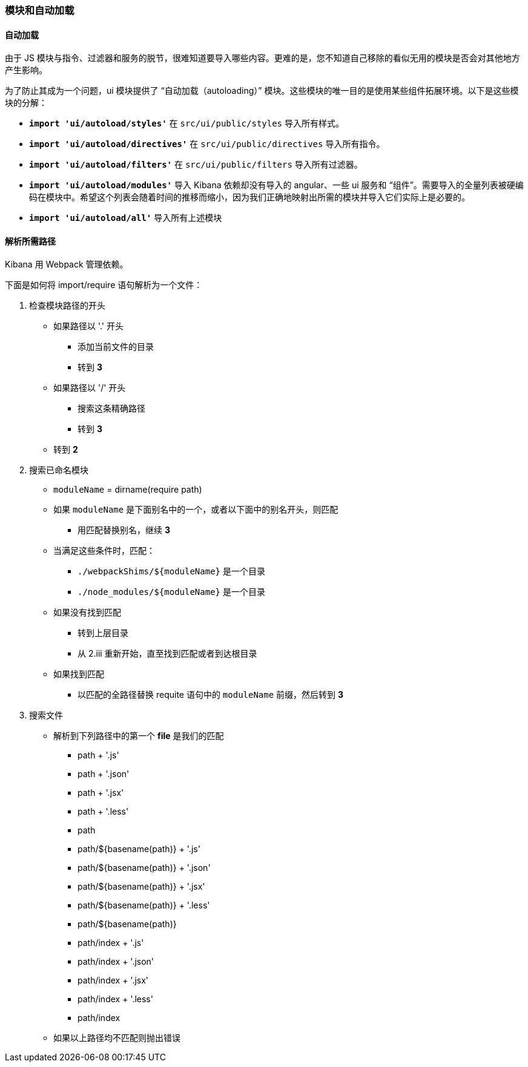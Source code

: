 [[development-modules]]
=== 模块和自动加载

[float]
==== 自动加载

由于 JS 模块与指令、过滤器和服务的脱节，很难知道要导入哪些内容。更难的是，您不知道自己移除的看似无用的模块是否会对其他地方产生影响。

为了防止其成为一个问题，ui 模块提供了 “自动加载（autoloading）” 模块。这些模块的唯一目的是使用某些组件拓展环境。以下是这些模块的分解：


- *`import 'ui/autoload/styles'`*
    在 `src/ui/public/styles` 导入所有样式。

- *`import 'ui/autoload/directives'`*
    在 `src/ui/public/directives` 导入所有指令。
- *`import 'ui/autoload/filters'`*
    在 `src/ui/public/filters` 导入所有过滤器。

- *`import 'ui/autoload/modules'`*
    导入 Kibana 依赖却没有导入的 angular、一些 ui 服务和 “组件”。需要导入的全量列表被硬编码在模块中。希望这个列表会随着时间的推移而缩小，因为我们正确地映射出所需的模块并导入它们实际上是必要的。

- *`import 'ui/autoload/all'`*
    导入所有上述模块

[float]
==== 解析所需路径

Kibana 用 Webpack 管理依赖。

下面是如何将 import/require 语句解析为一个文件：

. 检查模块路径的开头
  * 如果路径以 '.' 开头
    ** 添加当前文件的目录
    ** 转到 *3*
  * 如果路径以 '/' 开头
    ** 搜索这条精确路径
    ** 转到 *3*
  * 转到 *2*
. 搜索已命名模块
  * `moduleName` = dirname(require path)
  * 如果 `moduleName` 是下面别名中的一个，或者以下面中的别名开头，则匹配
    ** 用匹配替换别名，继续 ***3***
  * 当满足这些条件时，匹配：
    ** `./webpackShims/${moduleName}` 是一个目录
    ** `./node_modules/${moduleName}` 是一个目录
  * 如果没有找到匹配
    ** 转到上层目录
    ** 从 2.iii 重新开始，直至找到匹配或者到达根目录
  * 如果找到匹配
    ** 以匹配的全路径替换 requite 语句中的 `moduleName` 前缀，然后转到 *3*
. 搜索文件
  * 解析到下列路径中的第一个 **file** 是我们的匹配
    ** path + '.js'
    ** path + '.json'
    ** path + '.jsx'
    ** path + '.less'
    ** path
    ** path/${basename(path)} + '.js'
    ** path/${basename(path)} + '.json'
    ** path/${basename(path)} + '.jsx'
    ** path/${basename(path)} + '.less'
    ** path/${basename(path)}
    ** path/index + '.js'
    ** path/index + '.json'
    ** path/index + '.jsx'
    ** path/index + '.less'
    ** path/index
  * 如果以上路径均不匹配则抛出错误

